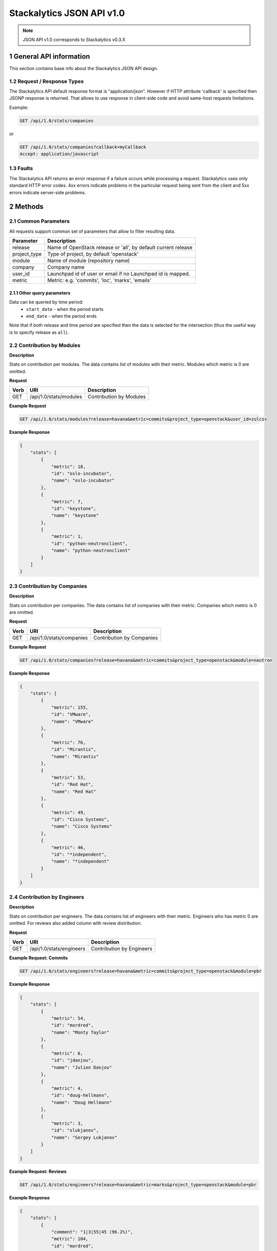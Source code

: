 Stackalytics JSON API v1.0
**************************

.. note::

    JSON API v1.0 corresponds to Stackalytics v0.3.X

1 General API information
=========================

This section contains base info about the Stackalytics JSON API design.


1.2 Request / Response Types
----------------------------

The Stackalytics API default response format is "application/json". However if HTTP attribute 'callback' is
specified then JSONP response is returned. That allows to use response in client-side code and avoid same-host
requests limitations.

Example:

.. sourcecode:: http

    GET /api/1.0/stats/companies

or

.. sourcecode:: http

    GET /api/1.0/stats/companies?callback=myCallback
    Accept: application/javascript

1.3 Faults
----------

The Stackalytics API returns an error response if a failure occurs while processing a request.
Stackalytics uses only standard HTTP error codes. 4xx errors indicate problems in the particular
request being sent from the client and 5xx errors indicate server-side problems.


2 Methods
=========

2.1 Common Parameters
---------------------

All requests support common set of parameters that allow to filter resulting data.

+----------------+---------------------------------------------------------------------------+
| Parameter      | Description                                                               |
+================+===========================================================================+
| release        | Name of OpenStack release or 'all', by default current release            |
+----------------+---------------------------------------------------------------------------+
| project_type   | Type of project, by default 'openstack'                                   |
+----------------+---------------------------------------------------------------------------+
| module         | Name of module (repository name)                                          |
+----------------+---------------------------------------------------------------------------+
| company        | Company name                                                              |
+----------------+---------------------------------------------------------------------------+
| user_id        | Launchpad id of user or email if no Launchpad id is mapped.               |
+----------------+---------------------------------------------------------------------------+
| metric         | Metric: e.g. 'commits', 'loc', 'marks', 'emails'                          |
+----------------+---------------------------------------------------------------------------+

2.1.1 Other query parameters
............................

Data can be queried by time period:
 * ``start_date`` - when the period starts
 * ``end_date`` - when the period ends
Note that if both release and time period are specified then the data is selected for the
intersection (thus the useful way is to specify release as ``all``).

2.2 Contribution by Modules
---------------------------

**Description**

Stats on contribution per modules. The data contains list of modules with their metric.
Modules which metric is 0 are omitted.

**Request**

+-----------------+-------------------------------------------------------------------+-----------------------------------------------------+
| Verb            | URI                                                               | Description                                         |
+=================+===================================================================+=====================================================+
| GET             | /api/1.0/stats/modules                                            | Contribution by Modules                             |
+-----------------+-------------------------------------------------------------------+-----------------------------------------------------+

**Example Request**

.. sourcecode:: http

    GET /api/1.0/stats/modules?release=havana&metric=commits&project_type=openstack&user_id=zulcss

**Example Response**

.. sourcecode:: json

    {
        "stats": [
            {
                "metric": 18,
                "id": "oslo-incubator",
                "name": "oslo-incubator"
            },
            {
                "metric": 7,
                "id": "keystone",
                "name": "keystone"
            },
            {
                "metric": 1,
                "id": "python-neutronclient",
                "name": "python-neutronclient"
            }
        ]
    }


2.3 Contribution by Companies
-----------------------------

**Description**

Stats on contribution per companies. The data contains list of companies with their metric.
Companies which metric is 0 are omitted.

**Request**

+-----------------+-------------------------------------------------------------------+-----------------------------------------------------+
| Verb            | URI                                                               | Description                                         |
+=================+===================================================================+=====================================================+
| GET             | /api/1.0/stats/companies                                          | Contribution by Companies                           |
+-----------------+-------------------------------------------------------------------+-----------------------------------------------------+

**Example Request**

.. sourcecode:: http

    GET /api/1.0/stats/companies?release=havana&metric=commits&project_type=openstack&module=neutron

**Example Response**

.. sourcecode:: json

    {
        "stats": [
            {
                "metric": 155,
                "id": "VMware",
                "name": "VMware"
            },
            {
                "metric": 76,
                "id": "Mirantis",
                "name": "Mirantis"
            },
            {
                "metric": 53,
                "id": "Red Hat",
                "name": "Red Hat"
            },
            {
                "metric": 49,
                "id": "Cisco Systems",
                "name": "Cisco Systems"
            },
            {
                "metric": 46,
                "id": "*independent",
                "name": "*independent"
            }
        ]
    }


2.4 Contribution by Engineers
-----------------------------

**Description**

Stats on contribution per engineers. The data contains list of engineers with their metric.
Engineers who has metric 0 are omitted. For reviews also added column with review distribution.

**Request**

+-----------------+-------------------------------------------------------------------+-----------------------------------------------------+
| Verb            | URI                                                               | Description                                         |
+=================+===================================================================+=====================================================+
| GET             | /api/1.0/stats/engineers                                          | Contribution by Engineers                           |
+-----------------+-------------------------------------------------------------------+-----------------------------------------------------+

**Example Request: Commits**

.. sourcecode:: http

    GET /api/1.0/stats/engineers?release=havana&metric=commits&project_type=openstack&module=pbr

**Example Response**

.. sourcecode:: json

    {
        "stats": [
            {
                "metric": 54,
                "id": "mordred",
                "name": "Monty Taylor"
            },
            {
                "metric": 6,
                "id": "jdanjou",
                "name": "Julien Danjou"
            },
            {
                "metric": 4,
                "id": "doug-hellmann",
                "name": "Doug Hellmann"
            },
            {
                "metric": 3,
                "id": "slukjanov",
                "name": "Sergey Lukjanov"
            }
        ]
    }

**Example Request: Reviews**

.. sourcecode:: http

    GET /api/1.0/stats/engineers?release=havana&metric=marks&project_type=openstack&module=pbr


**Example Response**

.. sourcecode:: json

    {
        "stats": [
            {
                "comment": "1|3|55|45 (96.2%)",
                "metric": 104,
                "id": "mordred",
                "name": "Monty Taylor"
            },
            {
                "comment": "0|13|18|51 (84.1%)",
                "metric": 82,
                "id": "cboylan",
                "name": "Clark Boylan"
            },
            {
                "comment": "0|13|11|36 (78.3%)",
                "metric": 60,
                "id": "doug-hellmann",
                "name": "Doug Hellmann"
            }
        ]
    }


2.5 Activity log
----------------

**Description**

Depending on selected metric Activity log contains commits, reviews, emails or blueprints.

**Request**

+-----------------+-------------------------------------------------------------------+-----------------------------------------------------+
| Verb            | URI                                                               | Description                                         |
+=================+===================================================================+=====================================================+
| GET             | /api/1.0/activity                                                 | Activity log                                        |
+-----------------+-------------------------------------------------------------------+-----------------------------------------------------+

**Example Response**

.. sourcecode:: json

    {
        "activity": [
            {
                "record_type": "commit",
                "primary_key": "63580a7298887e6909602d8d96859b4e96b017e3",
                "commit_id": "63580a7298887e6909602d8d96859b4e96b017e3",
                "user_id": "zulcss",
                "launchpad_id": "zulcss",
                "author_name": "Chuck Short",
                "author_email": "chuck.short@canonical.com",
                "module": "ceilometer",
                "release": "havana",
                "blueprint_id": [],
                "bug_id": [],
                "date": 1370134263,
                "branches": "master",
                "message": "Introduce py33 to tox.ini to make testing with python3 easier.\n",
                "subject": "python3: Introduce py33 to tox.ini",
                "change_id": [
                    "I96d1ecd3f0069295e27127239c83afc32673ffec"
                ],
                "company_name": "Canonical",
                "loc": 2,
                "files_changed": 1,
                "lines_added": 1,
                "lines_deleted": 1
            }
        ]
    }



2.6 Contribution summary
------------------------

**Description**

Get contribution summary: number of commits, locs, emails, drafted and completed blueprints,
review marks with distribution per mark (-2..+2).

**Request**

+-----------------+-------------------------------------------------------------------+-----------------------------------------------------+
| Verb            | URI                                                               | Description                                         |
+=================+===================================================================+=====================================================+
| GET             | /api/1.0/contribution                                             | Contribution summary                                |
+-----------------+-------------------------------------------------------------------+-----------------------------------------------------+

**Example Response**

.. sourcecode:: json

    {
        "contribution": {
            "loc": 252,
            "new_blueprint_count": 2,
            "email_count": 7,
            "commit_count": 5,
            "competed_blueprint_count": 0,
            "marks": {
                "0": 0,
                "1": 12,
                "2": 2,
                "-1": 5,
                "-2": 0
            }
        }
    }

